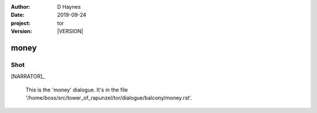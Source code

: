 
..  This is a Turberfield dialogue file (reStructuredText).
    Scene ~~
    Shot --

.. |VERSION| property:: tor.story.version

:author: D Haynes
:date: 2019-09-24
:project: tor
:version: |VERSION|

.. entity:: NARRATOR
   :types: tor.story.Narrator

money
~~~~~

Shot
----

[NARRATOR]_

    This is the 'money' dialogue.
    It's in the file '/home/boss/src/tower_of_rapunzel/tor/dialogue/balcony/money.rst'.

